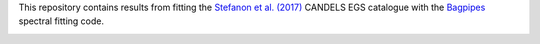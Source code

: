 This repository contains results from fitting the `Stefanon et al. (2017) <https://arxiv.org/abs/1703.05768>`_ CANDELS EGS catalogue with the `Bagpipes <https://bagpipes.readthedocs.io>`_ spectral fitting code.

.. image:: ceers_egs_pointings.png
